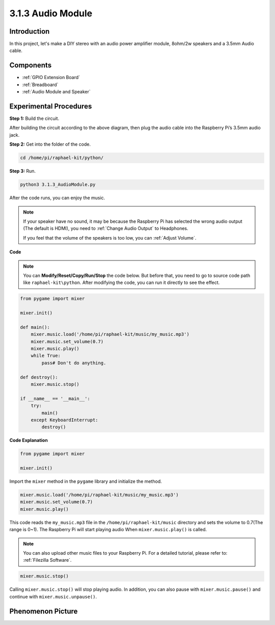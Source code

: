 3.1.3 Audio Module
=====================

Introduction
-----------------

In this project, let's make a DIY stereo with an audio power amplifier module, 8ohm/2w speakers and a 3.5mm Audio cable.


Components
----------------

.. image:: media/audio2.png
  :width: 700
  :align: center

* :ref:`GPIO Extension Board`
* :ref:`Breadboard`
* :ref:`Audio Module and Speaker`

Experimental Procedures
------------------------------

**Step 1:** Build the circuit.

.. image:: media/4.1.4fritzing.png
    :width: 800
    :align: center

After building the circuit according to the above diagram, then plug the audio cable into the Raspberry Pi’s 3.5mm audio jack.

.. image:: components/img/audio4.png
    :width: 400
    :align: center

**Step 2:** Get into the folder of the code.

.. raw:: html

   <run></run>

.. code-block::

    cd /home/pi/raphael-kit/python/

**Step 3:** Run.

.. raw:: html

   <run></run>

.. code-block::

    python3 3.1.3_AudioModule.py

After the code runs, you can enjoy the music.

.. note::

    If your speaker have no sound, it may be because the Raspberry Pi has selected the wrong audio output (The default is HDMI), you need to :ref:`Change Audio Output` to Headphones.

    If you feel that the volume of the speakers is too low, you can :ref:`Adjust Volume`.

**Code**

.. note::
    You can **Modify/Reset/Copy/Run/Stop** the code below. But before that, you need to go to  source code path like ``raphael-kit\python``. After modifying the code, you can run it directly to see the effect.

.. raw:: html

    <run></run>

.. code-block:: python

    from pygame import mixer

    mixer.init()
    
    def main():
        mixer.music.load('/home/pi/raphael-kit/music/my_music.mp3')
        mixer.music.set_volume(0.7)
        mixer.music.play()
        while True:
            pass# Don't do anything.
    
    def destroy():
        mixer.music.stop()
    
    if __name__ == '__main__':
        try:
            main()
        except KeyboardInterrupt:
            destroy()

**Code Explanation**

.. code-block:: python

    from pygame import mixer

    mixer.init()

Import the ``mixer`` method in the ``pygame`` library and initialize the method.

.. code-block:: python

    mixer.music.load('/home/pi/raphael-kit/music/my_music.mp3')
    mixer.music.set_volume(0.7)
    mixer.music.play()


This code reads the ``my_music.mp3`` file in the ``/home/pi/raphael-kit/music`` directory and sets the volume to 0.7(The range is 0~1). 
The Raspberry Pi will start playing audio When ``mixer.music.play()`` is called.

.. note::
    
    You can also upload other music files to your Raspberry Pi. For a detailed tutorial, please refer to: :ref:`Filezilla Software`.

.. code-block:: python

    mixer.music.stop()

Calling ``mixer.music.stop()`` will stop playing audio.
In addition, you can also pause with ``mixer.music.pause()`` and continue with ``mixer.music.unpause()``.

**Phenomenon Picture**
------------------------

.. image:: media/3.1.3audio.JPG
   :align: center
